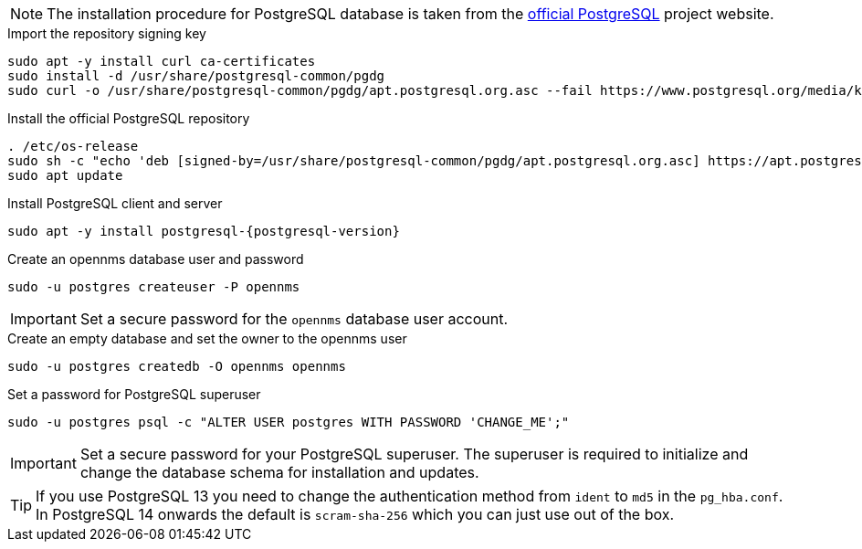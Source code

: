 NOTE: The installation procedure for PostgreSQL database is taken from the link:https://www.postgresql.org/download/linux/[official PostgreSQL] project website.

.Import the repository signing key
[source, console]
----
sudo apt -y install curl ca-certificates
sudo install -d /usr/share/postgresql-common/pgdg
sudo curl -o /usr/share/postgresql-common/pgdg/apt.postgresql.org.asc --fail https://www.postgresql.org/media/keys/ACCC4CF8.asc
----

.Install the official PostgreSQL repository
[source, console]
----
. /etc/os-release
sudo sh -c "echo 'deb [signed-by=/usr/share/postgresql-common/pgdg/apt.postgresql.org.asc] https://apt.postgresql.org/pub/repos/apt $VERSION_CODENAME-pgdg main' > /etc/apt/sources.list.d/pgdg.list"
sudo apt update
----

.Install PostgreSQL client and server
[source, console]
[subs="verbatim,attributes"]
----
sudo apt -y install postgresql-{postgresql-version}
----
 
.Create an opennms database user and password
[source, console]
----
sudo -u postgres createuser -P opennms
----

IMPORTANT: Set a secure password for the `opennms` database user account.

.Create an empty database and set the owner to the opennms user
[source, console]
----
sudo -u postgres createdb -O opennms opennms
----

.Set a password for PostgreSQL superuser
[source, shell]
----
sudo -u postgres psql -c "ALTER USER postgres WITH PASSWORD 'CHANGE_ME';"
----

IMPORTANT: Set a secure password for your PostgreSQL superuser.
           The superuser is required to initialize and change the database schema for installation and updates.

TIP: If you use PostgreSQL 13 you need to change the authentication method from `ident` to `md5` in the `pg_hba.conf`. In PostgreSQL 14 onwards the default is `scram-sha-256` which you can just use out of the box.
